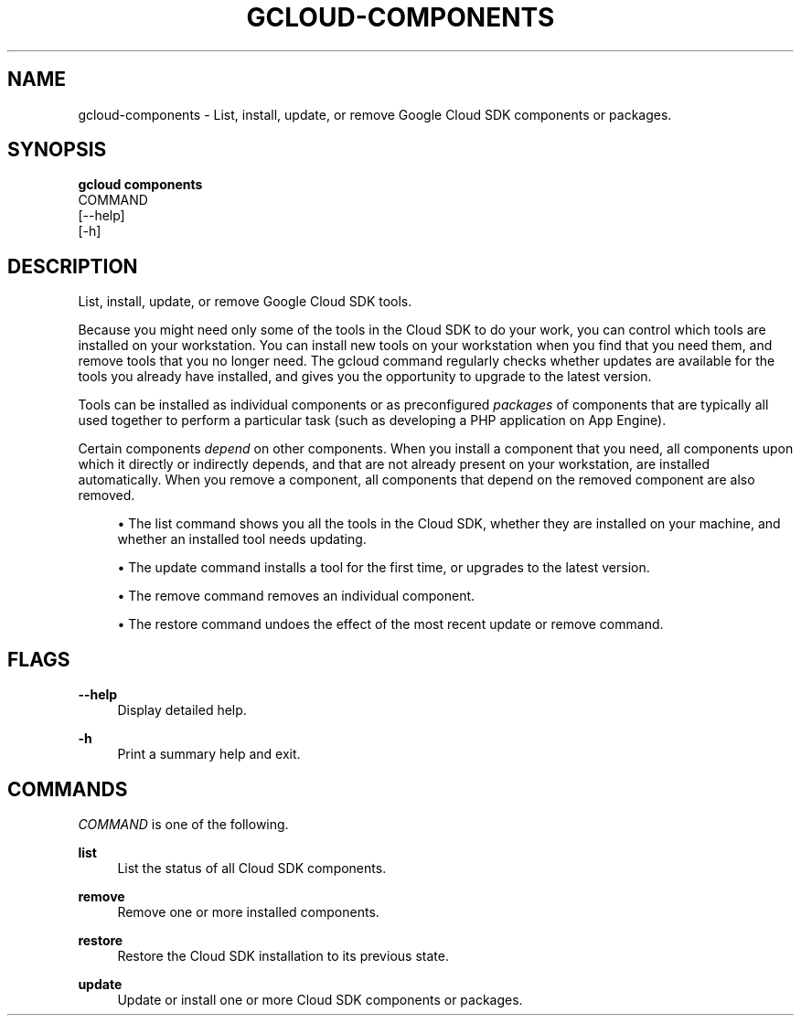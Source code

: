 '\" t
.TH "GCLOUD\-COMPONENTS" "1"
.ie \n(.g .ds Aq \(aq
.el       .ds Aq '
.nh
.ad l
.SH "NAME"
gcloud-components \- List, install, update, or remove Google Cloud SDK components or packages\&.
.SH "SYNOPSIS"
.sp
.nf
\fBgcloud components\fR
  COMMAND
  [\-\-help]
  [\-h]
.fi
.SH "DESCRIPTION"
.sp
List, install, update, or remove Google Cloud SDK tools\&.
.sp
Because you might need only some of the tools in the Cloud SDK to do your work, you can control which tools are installed on your workstation\&. You can install new tools on your workstation when you find that you need them, and remove tools that you no longer need\&. The gcloud command regularly checks whether updates are available for the tools you already have installed, and gives you the opportunity to upgrade to the latest version\&.
.sp
Tools can be installed as individual components or as preconfigured \fIpackages\fR of components that are typically all used together to perform a particular task (such as developing a PHP application on App Engine)\&.
.sp
Certain components \fIdepend\fR on other components\&. When you install a component that you need, all components upon which it directly or indirectly depends, and that are not already present on your workstation, are installed automatically\&. When you remove a component, all components that depend on the removed component are also removed\&.
.sp
.RS 4
.ie n \{\
\h'-04'\(bu\h'+03'\c
.\}
.el \{\
.sp -1
.IP \(bu 2.3
.\}
The
list
command shows you all the tools in the Cloud SDK, whether they are installed on your machine, and whether an installed tool needs updating\&.
.RE
.sp
.RS 4
.ie n \{\
\h'-04'\(bu\h'+03'\c
.\}
.el \{\
.sp -1
.IP \(bu 2.3
.\}
The
update
command installs a tool for the first time, or upgrades to the latest version\&.
.RE
.sp
.RS 4
.ie n \{\
\h'-04'\(bu\h'+03'\c
.\}
.el \{\
.sp -1
.IP \(bu 2.3
.\}
The
remove
command removes an individual component\&.
.RE
.sp
.RS 4
.ie n \{\
\h'-04'\(bu\h'+03'\c
.\}
.el \{\
.sp -1
.IP \(bu 2.3
.\}
The
restore
command undoes the effect of the most recent update or remove command\&.
.RE
.SH "FLAGS"
.PP
\fB\-\-help\fR
.RS 4
Display detailed help\&.
.RE
.PP
\fB\-h\fR
.RS 4
Print a summary help and exit\&.
.RE
.SH "COMMANDS"
.sp
\fICOMMAND\fR is one of the following\&.
.PP
\fBlist\fR
.RS 4
List the status of all Cloud SDK components\&.
.RE
.PP
\fBremove\fR
.RS 4
Remove one or more installed components\&.
.RE
.PP
\fBrestore\fR
.RS 4
Restore the Cloud SDK installation to its previous state\&.
.RE
.PP
\fBupdate\fR
.RS 4
Update or install one or more Cloud SDK components or packages\&.
.RE
